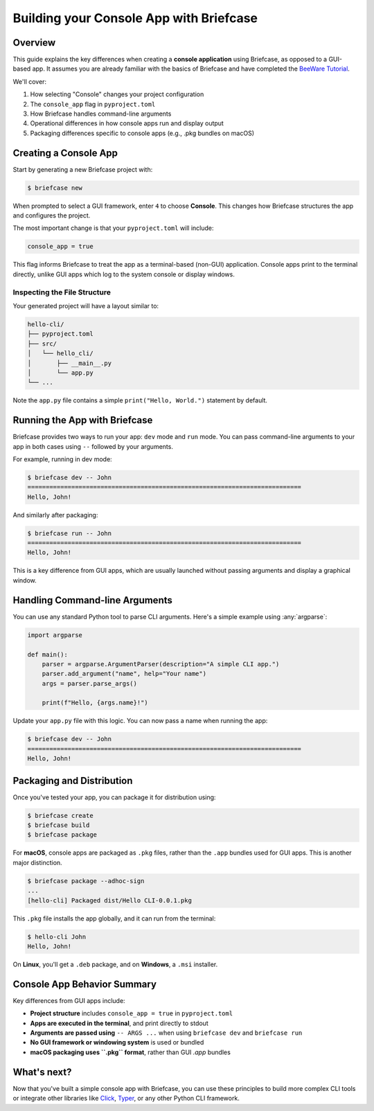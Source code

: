 =========================================
Building your Console App with Briefcase
=========================================

Overview
--------

This guide explains the key differences when creating a **console application**
using Briefcase, as opposed to a GUI-based app. It assumes you are already familiar
with the basics of Briefcase and have completed the
`BeeWare Tutorial <https://docs.beeware.org/en/latest/tutorial/tutorial-0.html>`_.

We'll cover:

1. How selecting "Console" changes your project configuration
2. The ``console_app`` flag in ``pyproject.toml``
3. How Briefcase handles command-line arguments
4. Operational differences in how console apps run and display output
5. Packaging differences specific to console apps (e.g., .pkg bundles on macOS)

Creating a Console App
-----------------------

Start by generating a new Briefcase project with:

.. code-block:: console

    $ briefcase new

When prompted to select a GUI framework, enter ``4`` to choose **Console**.
This changes how Briefcase structures the app and configures the project.

The most important change is that your ``pyproject.toml`` will include:

.. code-block:: toml

    console_app = true

This flag informs Briefcase to treat the app as a terminal-based (non-GUI) application.
Console apps print to the terminal directly, unlike GUI apps which log to the system
console or display windows.

Inspecting the File Structure
~~~~~~~~~~~~~~~~~~~~~~~~~~~~~

Your generated project will have a layout similar to:

.. code-block:: text

    hello-cli/
    ├── pyproject.toml
    ├── src/
    │   └── hello_cli/
    │       ├── __main__.py
    │       └── app.py
    └── ...

Note the ``app.py`` file contains a simple ``print("Hello, World.")`` statement by default.

Running the App with Briefcase
------------------------------

Briefcase provides two ways to run your app: ``dev`` mode and ``run`` mode.
You can pass command-line arguments to your app in both cases using ``--`` followed
by your arguments.

For example, running in dev mode:

.. code-block:: console

    $ briefcase dev -- John
    ===========================================================================
    Hello, John!

And similarly after packaging:

.. code-block:: console

    $ briefcase run -- John
    ===========================================================================
    Hello, John!

This is a key difference from GUI apps, which are usually launched without passing
arguments and display a graphical window.

Handling Command-line Arguments
-------------------------------

You can use any standard Python tool to parse CLI arguments. Here's a simple example
using :any:`argparse`:

.. code-block:: python

    import argparse

    def main():
        parser = argparse.ArgumentParser(description="A simple CLI app.")
        parser.add_argument("name", help="Your name")
        args = parser.parse_args()

        print(f"Hello, {args.name}!")

Update your ``app.py`` file with this logic. You can now pass a name when running the app:

.. code-block:: console

    $ briefcase dev -- John
    ===========================================================================
    Hello, John!

Packaging and Distribution
---------------------------

Once you've tested your app, you can package it for distribution using:

.. code-block:: console

    $ briefcase create
    $ briefcase build
    $ briefcase package

For **macOS**, console apps are packaged as ``.pkg`` files, rather than the ``.app``
bundles used for GUI apps. This is another major distinction.

.. code-block:: console

    $ briefcase package --adhoc-sign
    ...
    [hello-cli] Packaged dist/Hello CLI-0.0.1.pkg

This ``.pkg`` file installs the app globally, and it can run from the terminal:

.. code-block:: console

    $ hello-cli John
    Hello, John!

On **Linux**, you'll get a ``.deb`` package, and on **Windows**, a ``.msi`` installer.

Console App Behavior Summary
----------------------------

Key differences from GUI apps include:

- **Project structure** includes ``console_app = true`` in ``pyproject.toml``
- **Apps are executed in the terminal**, and print directly to stdout
- **Arguments are passed using** ``-- ARGS ...`` when using ``briefcase dev`` and ``briefcase run``
- **No GUI framework or windowing system** is used or bundled
- **macOS packaging uses ``.pkg`` format**, rather than GUI `.app` bundles

What's next?
------------

Now that you've built a simple console app with Briefcase, you can use these
principles to build more complex CLI tools or integrate other libraries like
`Click <https://click.palletsprojects.com/>`_, `Typer <https://typer.tiangolo.com/>`_,
or any other Python CLI framework.
